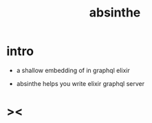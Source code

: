 #+title: absinthe

* intro

  - a shallow embedding of in graphql elixir

  - absinthe helps you write elixir graphql server

* ><
